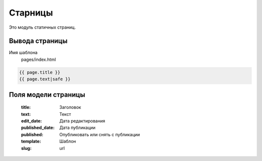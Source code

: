 Старницы
=============
Это модуль статичных страниц.

Вывода страницы
---------------
Имя шаблона
    pages/index.html

.. code-block:: python

    {{ page.title }}
    {{ page.text|safe }}

Поля модели страницы
--------------------

    :title: Заголовок
    :text: Текст
    :edit_date: Дата редактирования
    :published_date: Дата публикации
    :published: Опубликовать или снять с публикации
    :template: Шаблон
    :slug: url




